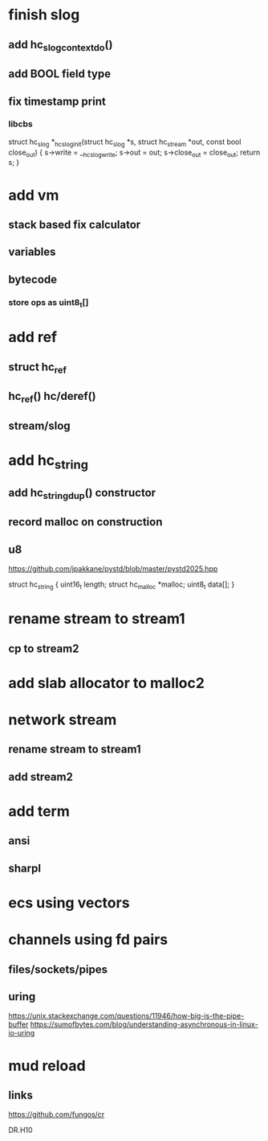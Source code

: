* finish slog
** add hc_slog_context_do()
** add BOOL field type
** fix timestamp print
*** libcbs

struct hc_slog *_hc_slog_init(struct hc_slog *s,
			      struct hc_stream *out,
			      const bool close_out) {
  s->write = __hc_slog_write;
  s->out = out;
  s->close_out = close_out;
  return s;
}


* add vm
** stack based fix calculator
** variables
** bytecode
*** store ops as uint8_t[]

* add ref
** struct hc_ref
** hc_ref() hc/deref()
** stream/slog

* add hc_string
** add hc_string_dup() constructor
** record malloc on construction
** u8

https://github.com/jpakkane/pystd/blob/master/pystd2025.hpp

struct hc_string {
  uint16_t length;
  struct hc_malloc *malloc;
  uint8_t data[];
}

* rename stream to stream1
** cp to stream2

* add slab allocator to malloc2

* network stream
** rename stream to stream1
** add stream2

* add term
** ansi
** sharpl

* ecs using vectors

* channels using fd pairs
** files/sockets/pipes
** uring

https://unix.stackexchange.com/questions/11946/how-big-is-the-pipe-buffer
https://sumofbytes.com/blog/understanding-asynchronous-in-linux-io-uring

* mud reload
** links

https://github.com/fungos/cr

DR.H10
